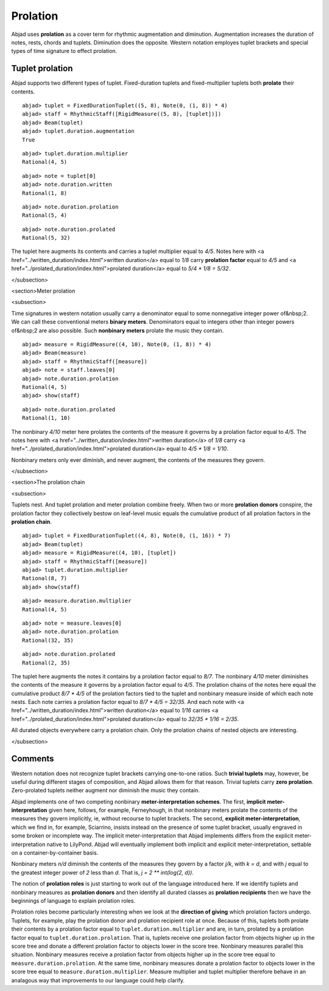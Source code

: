 Prolation
=========


Abjad uses **prolation** as a cover term for rhythmic augmentation and diminution.
Augmentation increases the duration of notes, rests, chords and tuplets.
Diminution does the opposite. 
Western notation employes tuplet brackets and special types of time signature to effect prolation.



Tuplet prolation
----------------

Abjad supports two different types of tuplet.
Fixed-duration tuplets and fixed-multiplier tuplets both **prolate** their contents.


::

  abjad> tuplet = FixedDurationTuplet((5, 8), Note(0, (1, 8)) * 4)
  abjad> staff = RhythmicStaff([RigidMeasure((5, 8), [tuplet])])
  abjad> Beam(tuplet)
  abjad> tuplet.duration.augmentation
  True

.. image:: images/example1.png

::

  abjad> tuplet.duration.multiplier
  Rational(4, 5)


::

  abjad> note = tuplet[0]
  abjad> note.duration.written
  Rational(1, 8)


::

  abjad> note.duration.prolation
  Rational(5, 4)


::

  abjad> note.duration.prolated
  Rational(5, 32)



The tuplet here augments its contents and carries a tuplet multiplier equal to `4/5`.
Notes here with <a href="../written_duration/index.html">written duration</a> equal to `1/8` carry **prolation factor** equal to `4/5` and <a href="../prolated_duration/index.html">prolated duration</a> equal to `5/4 * 1/8 = 5/32`.


</subsection>

<section>Meter prolation

<subsection>


Time signatures in western notation usually carry a denominator equal to some nonnegative integer power of&nbsp;2. 
We can call these conventional meters **binary meters**.
Denominators equal to integers other than integer powers of&nbsp;2 are also possible. 
Such **nonbinary meters** prolate the music they contain.


::

  abjad> measure = RigidMeasure((4, 10), Note(0, (1, 8)) * 4)
  abjad> Beam(measure)
  abjad> staff = RhythmicStaff([measure])
  abjad> note = staff.leaves[0]
  abjad> note.duration.prolation
  Rational(4, 5)
  abjad> show(staff)


::

  abjad> note.duration.prolated
  Rational(1, 10)



The nonbinary `4/10` meter here prolates the contents of the measure it governs by a prolation factor equal to `4/5`.
The notes here with <a href="../written_duration/index.html">written duration</a> of `1/8` carry <a href="../prolated_duration/index.html">prolated duration</a> equal to `4/5 * 1/8 = 1/10`.



Nonbinary meters only ever diminish, and never augment, the contents of the measures they govern.


</subsection>

<section>The prolation chain

<subsection>


Tuplets nest. And tuplet prolation and meter prolation combine freely. When two or more **prolation donors** conspire, the prolation factor they collectively bestow on leaf-level music equals the cumulative product of all prolation factors in the **prolation chain**.


::

  abjad> tuplet = FixedDurationTuplet((4, 8), Note(0, (1, 16)) * 7)
  abjad> Beam(tuplet)
  abjad> measure = RigidMeasure((4, 10), [tuplet])
  abjad> staff = RhythmicStaff([measure])
  abjad> tuplet.duration.multiplier
  Rational(8, 7)
  abjad> show(staff)


::

  abjad> measure.duration.multiplier
  Rational(4, 5)


::

  abjad> note = measure.leaves[0]
  abjad> note.duration.prolation
  Rational(32, 35)


::

  abjad> note.duration.prolated
  Rational(2, 35)



The tuplet here augments the notes it contains by a prolation factor equal to `8/7`.
The nonbinary `4/10` meter diminishes the contents of the measure it governs by a prolation factor equal to `4/5`.
The prolation chains of the notes here equal the cumulative product `8/7 * 4/5` of the prolation factors tied to the tuplet and nonbinary measure inside of which each note nests.
Each note carries a prolation factor equal to `8/7 * 4/5 = 32/35`.
And each note with <a href="../written_duration/index.html">written duration</a> equal to `1/16` carries <a href="../prolated_duration/index.html">prolated duration</a> equal to `32/35 * 1/16 = 2/35`.



All durated objects everywhere carry a prolation chain. Only the prolation chains of nested objects are interesting.


</subsection>

Comments
--------


Western notation does not recognize tuplet brackets carrying one-to-one ratios.
Such **trivial tuplets** may, however, be useful during different stages of composition, and Abjad allows them for that reason.
Trivial tuplets carry **zero prolation**.
Zero-prolated tuplets neither augment nor diminish the music they contain.



Abjad implements one of two competing nonbinary **meter-interpretation schemes**.
The first, **implicit meter-interpretation** given here, follows, for example, Ferneyhough, in that nonbinary meters prolate the contents of the measures they govern implicitly, ie, without recourse to tuplet brackets.
The second, **explicit meter-interpretation**, which we find in, for example, Sciarrino, insists instead on the presence of some tuplet bracket, usually engraved in some broken or incomplete way.
The implicit meter-interpretation that Abjad implements differs from the explicit meter-interpretation native to LilyPond.
Abjad will eventually implement both implicit and explicit meter-interpretation, settable on a container-by-container basis.



Nonbinary meters `n/d` diminish the contents of the measures they govern by a factor `j/k`, with `k = d`, and with `j` equal to the greatest integer power of `2` less than `d`.
That is, `j = 2 ** int(log(2, d))`. 



The notion of **prolation roles** is just starting to work out of the language introduced here.
If we identify tuplets and nonbinary measures as **prolation donors** and then identify all durated classes as **prolation recipients** then we have the beginnings of language to explain prolation roles.



Prolation roles become particularly interesting when we look at the **direction of giving** which prolation factors undergo. 
Tuplets, for example, play the prolation donor and prolation recipient role at once.
Because of this, tuplets both prolate their contents by a prolation factor equal to ``tuplet.duration.multiplier`` and are, in turn, prolated by a prolation factor equal to ``tuplet.duration.prolation``.
That is, tuplets receive one prolation factor from objects higher up in the score tree and donate a different prolation factor to objects lower in the score tree.
Nonbinary measures parallel this situation.
Nonbinary measures receive a prolation factor from objects higher up in the score tree equal to ``measure.duration.prolation``.
At the same time, nonbinary measures donate a prolation factor to objects lower in the score tree equal to ``measure.duration.multiplier``.
Measure multiplier and tuplet multiplier therefore behave in an analagous way that improvements to our language could help clarify.

